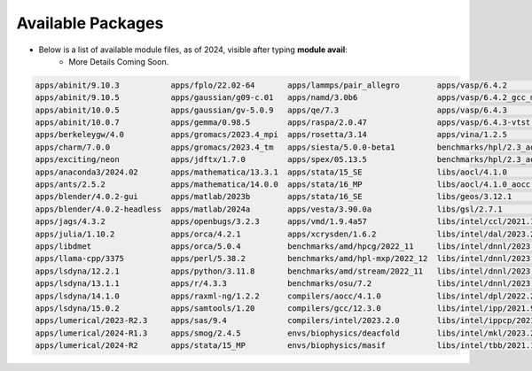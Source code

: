 .. _sec.software-packages:

==================
Available Packages
==================

.. contents::
   :depth: 3
..

* Below is a list of available module files, as of 2024, visible after typing **module avail**:
	* More Details Coming Soon.
.. code::

	apps/abinit/9.10.3           apps/fplo/22.02-64       apps/lammps/pair_allegro        apps/vasp/6.4.2                    benchmarks/hpl/2.3_gcc_mkl      libs/hdf5/1.14.3_intel   
	apps/abinit/9.10.5           apps/gaussian/g09-c.01   apps/namd/3.0b6                 apps/vasp/6.4.2_gcc_mkl            benchmarks/hpl/2.3_intel_mkl    libs/libxc/6.2.2         
	apps/abinit/10.0.5           apps/gaussian/gv-5.0.9   apps/qe/7.3                     apps/vasp/6.4.3                    libs/elpa/2024.03.001           libs/netcdf-c/4.9.2        
	apps/abinit/10.0.7           apps/gemma/0.98.5        apps/raspa/2.0.47               apps/vasp/6.4.3-vtst               libs/fftw/3.3.10                libs/netcdf-fortran/4.6.1  
	apps/berkeleygw/4.0          apps/gromacs/2023.4_mpi  apps/rosetta/3.14               apps/vina/1.2.5                    libs/gdal/3.8.4                 libs/openblas/0.3.26       
	apps/charm/7.0.0             apps/gromacs/2023.4_tm   apps/siesta/5.0.0-beta1         benchmarks/hpl/2.3_aocc_aocl       libs/hdf5/1.14.3                libs/petsc/3.21.1          
	apps/exciting/neon           apps/jdftx/1.7.0         apps/spex/05.13.5               benchmarks/hpl/2.3_aocc_mkl        libs/hdf5/1.14.3-serial         libs/petsc/3.21.1_intel    
	apps/anaconda3/2024.02       apps/mathematica/13.3.1  apps/stata/15_SE                libs/aocl/4.1.0                    libs/jemalloc/5.3.0             libs/wannier90/3.1.0_aocc   
	apps/ants/2.5.2              apps/mathematica/14.0.0  apps/stata/16_MP                libs/aocl/4.1.0_aocc               libs/ucx/1.16.0                 libs/wannier90/3.1.0_intel  
	apps/blender/4.0.2-gui       apps/matlab/2023b        apps/stata/16_SE                libs/geos/3.12.1                   mpi/intel/2021.10.0             nvidia/cuda12/cutensor/2.0.1.2   
	apps/blender/4.0.2-headless  apps/matlab/2024a        apps/vesta/3.90.0a              libs/gsl/2.7.1                     mpi/openmpi/4.1.6               nvidia/cuda12/gdrcopy/2.4.1       
	apps/jags/4.3.2              apps/openbugs/3.2.3      apps/vmd/1.9.4a57               libs/intel/ccl/2021.10.0           mpi/openmpi/4.1.6_aocc          nvidia/cuda12/nccl/2.21.5          
	apps/julia/1.10.2            apps/orca/4.2.1          apps/xcrysden/1.6.2             libs/intel/dal/2023.2.0            mpi/openmpi/4.1.6_intel         nvidia/cuda12/nvshmem/2.10.1      
	apps/libdmet                 apps/orca/5.0.4          benchmarks/amd/hpcg/2022_11     libs/intel/dnnl/2023.2.0           nvidia/cuda11/cuda/11.8.0       nvidia/cuda12/tensorrt/10.0.1.6  
	apps/llama-cpp/3375          apps/perl/5.38.2         benchmarks/amd/hpl-mxp/2022_12  libs/intel/dnnl/2023.2.0-cpu_gomp  nvidia/cuda11/cudnn/8.7.0.84    utils/code-server/4.92.2         
	apps/lsdyna/12.2.1           apps/python/3.11.8       benchmarks/amd/stream/2022_11   libs/intel/dnnl/2023.2.0-cpu_iomp  nvidia/cuda11/cutensor/1.6.1.5  utils/intel/advisor/2023.2.0     
	apps/lsdyna/13.1.1           apps/r/4.3.3             benchmarks/osu/7.2              libs/intel/dnnl/2023.2.0-cpu_tbb   nvidia/cuda11/gdrcopy/2.3.1     utils/intel/debugger/2023.2.0    
	apps/lsdyna/14.1.0           apps/raxml-ng/1.2.2      compilers/aocc/4.1.0            libs/intel/dpl/2022.2.0            nvidia/cuda11/nccl/2.15.5       utils/intel/dpct/2023.2.0        
	apps/lsdyna/15.0.2           apps/samtools/1.20       compilers/gcc/12.3.0            libs/intel/ipp/2021.9.0            nvidia/cuda11/tensorrt/8.5.1.7  utils/intel/inspector/2023.2.0   
	apps/lumerical/2023-R2.3     apps/sas/9.4             compilers/intel/2023.2.0        libs/intel/ippcp/2021.8.0          nvidia/cuda12/compilers/12.4.1  utils/intel/itac/2021.10.0       
	apps/lumerical/2024-R1.3     apps/smog/2.4.5          envs/biophysics/deacfold        libs/intel/mkl/2023.2.0            nvidia/cuda12/cuda/12.4.1       utils/intel/vtune/2023.2.0       
	apps/lumerical/2024-R2       apps/stata/15_MP         envs/biophysics/masif           libs/intel/tbb/2021.10.0           nvidia/cuda12/cudnn/9.1.0.70    utils/uprof/4.1.424               

